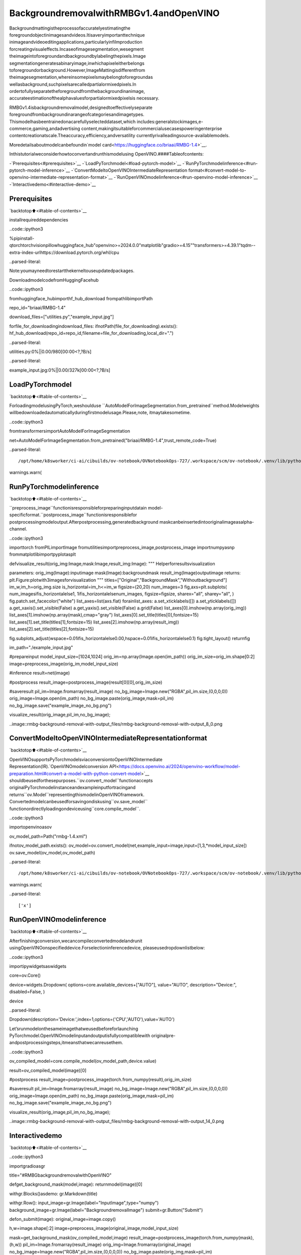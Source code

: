 BackgroundremovalwithRMBGv1.4andOpenVINO
==============================================

Backgroundmattingistheprocessofaccuratelyestimatingthe
foregroundobjectinimagesandvideos.Itisaveryimportanttechnique
inimageandvideoeditingapplications,particularlyinfilmproduction
forcreatingvisualeffects.Incaseofimagesegmentation,wesegment
theimageintoforegroundandbackgroundbylabelingthepixels.Image
segmentationgeneratesabinaryimage,inwhichapixeleitherbelongs
toforegroundorbackground.However,ImageMattingisdifferentfrom
theimagesegmentation,whereinsomepixelsmaybelongtoforegroundas
wellasbackground,suchpixelsarecalledpartialormixedpixels.In
ordertofullyseparatetheforegroundfromthebackgroundinanimage,
accurateestimationofthealphavaluesforpartialormixedpixelsis
necessary.

RMBGv1.4isbackgroundremovalmodel,designedtoeffectivelyseparate
foregroundfrombackgroundinarangeofcategoriesandimagetypes.
Thismodelhasbeentrainedonacarefullyselecteddataset,which
includes:generalstockimages,e-commerce,gaming,andadvertising
content,makingitsuitableforcommercialusecasespoweringenterprise
contentcreationatscale.Theaccuracy,efficiency,andversatility
currentlyrivalleadingsource-availablemodels.

Moredetailsaboutmodelcanbefoundin`model
card<https://huggingface.co/briaai/RMBG-1.4>`__.

Inthistutorialweconsiderhowtoconvertandrunthismodelusing
OpenVINO.####Tableofcontents:

-`Prerequisites<#prerequisites>`__
-`LoadPyTorchmodel<#load-pytorch-model>`__
-`RunPyTorchmodelinference<#run-pytorch-model-inference>`__
-`ConvertModeltoOpenVINOIntermediateRepresentation
format<#convert-model-to-openvino-intermediate-representation-format>`__
-`RunOpenVINOmodelinference<#run-openvino-model-inference>`__
-`Interactivedemo<#interactive-demo>`__

Prerequisites
-------------

`backtotop⬆️<#table-of-contents>`__

installrequireddependencies

..code::ipython3

%pipinstall-qtorchtorchvisionpillowhuggingface_hub"openvino>=2024.0.0"matplotlib"gradio>=4.15""transformers>=4.39.1"tqdm--extra-index-urlhttps://download.pytorch.org/whl/cpu


..parsed-literal::

Note:youmayneedtorestartthekerneltouseupdatedpackages.


DownloadmodelcodefromHuggingFacehub

..code::ipython3

fromhuggingface_hubimporthf_hub_download
frompathlibimportPath

repo_id="briaai/RMBG-1.4"

download_files=["utilities.py","example_input.jpg"]

forfile_for_downloadingindownload_files:
ifnotPath(file_for_downloading).exists():
hf_hub_download(repo_id=repo_id,filename=file_for_downloading,local_dir=".")



..parsed-literal::

utilities.py:0%||0.00/980[00:00<?,?B/s]



..parsed-literal::

example_input.jpg:0%||0.00/327k[00:00<?,?B/s]


LoadPyTorchmodel
------------------

`backtotop⬆️<#table-of-contents>`__

ForloadingmodelusingPyTorch,weshoulduse
``AutoModelForImageSegmentation.from_pretrained``method.Modelweights
willbedownloadedautomaticallyduringfirstmodelusage.Please,note,
itmaytakesometime.

..code::ipython3

fromtransformersimportAutoModelForImageSegmentation

net=AutoModelForImageSegmentation.from_pretrained("briaai/RMBG-1.4",trust_remote_code=True)


..parsed-literal::

/opt/home/k8sworker/ci-ai/cibuilds/ov-notebook/OVNotebookOps-727/.workspace/scm/ov-notebook/.venv/lib/python3.8/site-packages/huggingface_hub/file_download.py:1132:FutureWarning:`resume_download`isdeprecatedandwillberemovedinversion1.0.0.Downloadsalwaysresumewhenpossible.Ifyouwanttoforceanewdownload,use`force_download=True`.
warnings.warn(


RunPyTorchmodelinference
---------------------------

`backtotop⬆️<#table-of-contents>`__

``preprocess_image``functionisresponsibleforpreparinginputdatain
model-specificformat.``postprocess_image``functionisresponsiblefor
postprocessingmodeloutput.Afterpostprocessing,generatedbackground
maskcanbeinsertedintooriginalimageasalpha-channel.

..code::ipython3

importtorch
fromPILimportImage
fromutilitiesimportpreprocess_image,postprocess_image
importnumpyasnp
frommatplotlibimportpyplotasplt


defvisualize_result(orig_img:Image,mask:Image,result_img:Image):
"""
Helperforresultsvisualization

parameters:
orig_img(Image):inputimage
mask(Image):backgroundmask
result_img(Image)outputimage
returns:
plt.Figure:plotwith3imagesforvisualization
"""
titles=["Original","BackgroundMask","Withoutbackground"]
im_w,im_h=orig_img.size
is_horizontal=im_h<=im_w
figsize=(20,20)
num_images=3
fig,axs=plt.subplots(
num_imagesifis_horizontalelse1,
1ifis_horizontalelsenum_images,
figsize=figsize,
sharex="all",
sharey="all",
)
fig.patch.set_facecolor("white")
list_axes=list(axs.flat)
forainlist_axes:
a.set_xticklabels([])
a.set_yticklabels([])
a.get_xaxis().set_visible(False)
a.get_yaxis().set_visible(False)
a.grid(False)
list_axes[0].imshow(np.array(orig_img))
list_axes[1].imshow(np.array(mask),cmap="gray")
list_axes[0].set_title(titles[0],fontsize=15)
list_axes[1].set_title(titles[1],fontsize=15)
list_axes[2].imshow(np.array(result_img))
list_axes[2].set_title(titles[2],fontsize=15)

fig.subplots_adjust(wspace=0.01ifis_horizontalelse0.00,hspace=0.01ifis_horizontalelse0.1)
fig.tight_layout()
returnfig


im_path="./example_input.jpg"

#prepareinput
model_input_size=[1024,1024]
orig_im=np.array(Image.open(im_path))
orig_im_size=orig_im.shape[0:2]
image=preprocess_image(orig_im,model_input_size)

#inference
result=net(image)

#postprocess
result_image=postprocess_image(result[0][0],orig_im_size)

#saveresult
pil_im=Image.fromarray(result_image)
no_bg_image=Image.new("RGBA",pil_im.size,(0,0,0,0))
orig_image=Image.open(im_path)
no_bg_image.paste(orig_image,mask=pil_im)
no_bg_image.save("example_image_no_bg.png")

visualize_result(orig_image,pil_im,no_bg_image);



..image::rmbg-background-removal-with-output_files/rmbg-background-removal-with-output_8_0.png


ConvertModeltoOpenVINOIntermediateRepresentationformat
------------------------------------------------------------

`backtotop⬆️<#table-of-contents>`__

OpenVINOsupportsPyTorchmodelsviaconversiontoOpenVINOIntermediate
Representation(IR).`OpenVINOmodelconversion
API<https://docs.openvino.ai/2024/openvino-workflow/model-preparation.html#convert-a-model-with-python-convert-model>`__
shouldbeusedforthesepurposes.``ov.convert_model``functionaccepts
originalPyTorchmodelinstanceandexampleinputfortracingand
returns``ov.Model``representingthismodelinOpenVINOframework.
Convertedmodelcanbeusedforsavingondiskusing``ov.save_model``
functionordirectlyloadingondeviceusing``core.complie_model``.

..code::ipython3

importopenvinoasov

ov_model_path=Path("rmbg-1.4.xml")

ifnotov_model_path.exists():
ov_model=ov.convert_model(net,example_input=image,input=[1,3,*model_input_size])
ov.save_model(ov_model,ov_model_path)


..parsed-literal::

/opt/home/k8sworker/ci-ai/cibuilds/ov-notebook/OVNotebookOps-727/.workspace/scm/ov-notebook/.venv/lib/python3.8/site-packages/transformers/modeling_utils.py:4371:FutureWarning:`_is_quantized_training_enabled`isgoingtobedeprecatedintransformers4.39.0.Pleaseuse`model.hf_quantizer.is_trainable`instead
warnings.warn(


..parsed-literal::

['x']


RunOpenVINOmodelinference
----------------------------

`backtotop⬆️<#table-of-contents>`__

Afterfinishingconversion,wecancompileconvertedmodelandrunit
usingOpenVINOonspecifieddevice.Forselectioninferencedevice,
pleaseusedropdownlistbelow:

..code::ipython3

importipywidgetsaswidgets

core=ov.Core()

device=widgets.Dropdown(
options=core.available_devices+["AUTO"],
value="AUTO",
description="Device:",
disabled=False,
)

device




..parsed-literal::

Dropdown(description='Device:',index=1,options=('CPU','AUTO'),value='AUTO')



Let’srunmodelonthesameimagethatweusedbeforeforlaunching
PyTorchmodel.OpenVINOmodelinputandoutputisfullycompatiblewith
originalpre-andpostprocessingsteps,itmeansthatwecanreusethem.

..code::ipython3

ov_compiled_model=core.compile_model(ov_model_path,device.value)

result=ov_compiled_model(image)[0]

#postprocess
result_image=postprocess_image(torch.from_numpy(result),orig_im_size)

#saveresult
pil_im=Image.fromarray(result_image)
no_bg_image=Image.new("RGBA",pil_im.size,(0,0,0,0))
orig_image=Image.open(im_path)
no_bg_image.paste(orig_image,mask=pil_im)
no_bg_image.save("example_image_no_bg.png")

visualize_result(orig_image,pil_im,no_bg_image);



..image::rmbg-background-removal-with-output_files/rmbg-background-removal-with-output_14_0.png


Interactivedemo
----------------

`backtotop⬆️<#table-of-contents>`__

..code::ipython3

importgradioasgr


title="#RMBGbackgroundremovalwithOpenVINO"


defget_background_mask(model,image):
returnmodel(image)[0]


withgr.Blocks()asdemo:
gr.Markdown(title)

withgr.Row():
input_image=gr.Image(label="InputImage",type="numpy")
background_image=gr.Image(label="BackgroundremovalImage")
submit=gr.Button("Submit")

defon_submit(image):
original_image=image.copy()

h,w=image.shape[:2]
image=preprocess_image(original_image,model_input_size)

mask=get_background_mask(ov_compiled_model,image)
result_image=postprocess_image(torch.from_numpy(mask),(h,w))
pil_im=Image.fromarray(result_image)
orig_img=Image.fromarray(original_image)
no_bg_image=Image.new("RGBA",pil_im.size,(0,0,0,0))
no_bg_image.paste(orig_img,mask=pil_im)

returnno_bg_image

submit.click(on_submit,inputs=[input_image],outputs=[background_image])
examples=gr.Examples(
examples=["./example_input.jpg"],
inputs=[input_image],
outputs=[background_image],
fn=on_submit,
cache_examples=False,
)


if__name__=="__main__":
try:
demo.launch(debug=False)
exceptException:
demo.launch(share=True,debug=False)
#ifyouarelaunchingremotely,specifyserver_nameandserver_port
#demo.launch(server_name='yourservername',server_port='serverportinint')
#Readmoreinthedocs:https://gradio.app/docs/


..parsed-literal::

RunningonlocalURL:http://127.0.0.1:7860

Tocreateapubliclink,set`share=True`in`launch()`.



..raw::html

<div><iframesrc="http://127.0.0.1:7860/"width="100%"height="500"allow="autoplay;camera;microphone;clipboard-read;clipboard-write;"frameborder="0"allowfullscreen></iframe></div>

